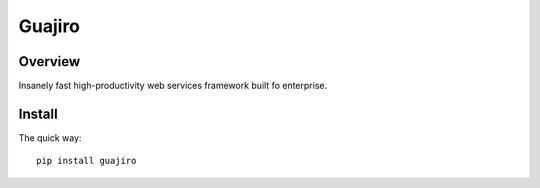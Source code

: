 =======
Guajiro
=======


Overview
========

Insanely fast high-productivity web services framework built fo enterprise.

Install
=======

The quick way::

    pip install guajiro

